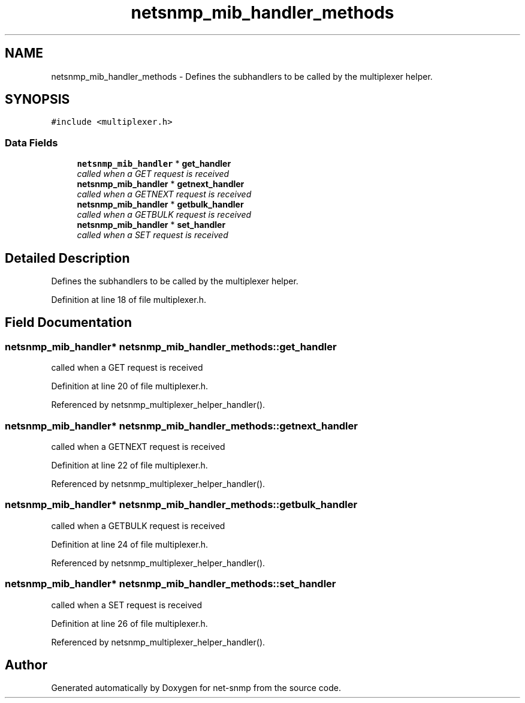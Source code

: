 .TH "netsnmp_mib_handler_methods" 3 "11 Sep 2007" "Version 5.3.2.pre1" "net-snmp" \" -*- nroff -*-
.ad l
.nh
.SH NAME
netsnmp_mib_handler_methods \- Defines the subhandlers to be called by the multiplexer helper.  

.PP
.SH SYNOPSIS
.br
.PP
\fC#include <multiplexer.h>\fP
.PP
.SS "Data Fields"

.in +1c
.ti -1c
.RI "\fBnetsnmp_mib_handler\fP * \fBget_handler\fP"
.br
.RI "\fIcalled when a GET request is received \fP"
.ti -1c
.RI "\fBnetsnmp_mib_handler\fP * \fBgetnext_handler\fP"
.br
.RI "\fIcalled when a GETNEXT request is received \fP"
.ti -1c
.RI "\fBnetsnmp_mib_handler\fP * \fBgetbulk_handler\fP"
.br
.RI "\fIcalled when a GETBULK request is received \fP"
.ti -1c
.RI "\fBnetsnmp_mib_handler\fP * \fBset_handler\fP"
.br
.RI "\fIcalled when a SET request is received \fP"
.in -1c
.SH "Detailed Description"
.PP 
Defines the subhandlers to be called by the multiplexer helper. 
.PP
Definition at line 18 of file multiplexer.h.
.SH "Field Documentation"
.PP 
.SS "\fBnetsnmp_mib_handler\fP* \fBnetsnmp_mib_handler_methods::get_handler\fP"
.PP
called when a GET request is received 
.PP
Definition at line 20 of file multiplexer.h.
.PP
Referenced by netsnmp_multiplexer_helper_handler().
.SS "\fBnetsnmp_mib_handler\fP* \fBnetsnmp_mib_handler_methods::getnext_handler\fP"
.PP
called when a GETNEXT request is received 
.PP
Definition at line 22 of file multiplexer.h.
.PP
Referenced by netsnmp_multiplexer_helper_handler().
.SS "\fBnetsnmp_mib_handler\fP* \fBnetsnmp_mib_handler_methods::getbulk_handler\fP"
.PP
called when a GETBULK request is received 
.PP
Definition at line 24 of file multiplexer.h.
.PP
Referenced by netsnmp_multiplexer_helper_handler().
.SS "\fBnetsnmp_mib_handler\fP* \fBnetsnmp_mib_handler_methods::set_handler\fP"
.PP
called when a SET request is received 
.PP
Definition at line 26 of file multiplexer.h.
.PP
Referenced by netsnmp_multiplexer_helper_handler().

.SH "Author"
.PP 
Generated automatically by Doxygen for net-snmp from the source code.
